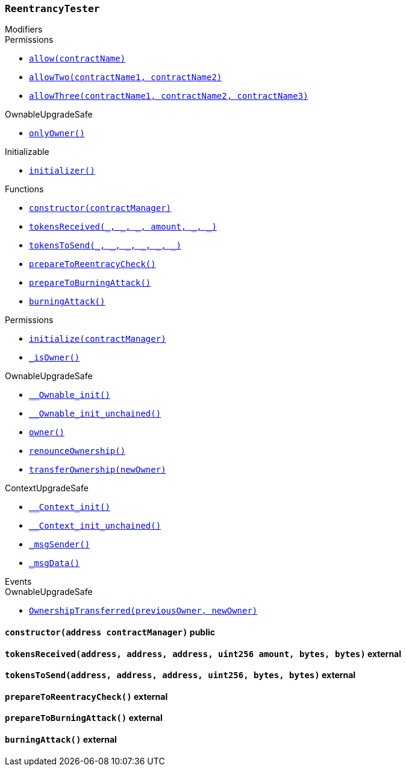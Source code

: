 :ReentrancyTester: pass:normal[xref:#ReentrancyTester,`++ReentrancyTester++`]]
:constructor: pass:normal[xref:#ReentrancyTester-constructor-address-,`++constructor++`]]
:tokensReceived: pass:normal[xref:#ReentrancyTester-tokensReceived-address-address-address-uint256-bytes-bytes-,`++tokensReceived++`]]
:tokensToSend: pass:normal[xref:#ReentrancyTester-tokensToSend-address-address-address-uint256-bytes-bytes-,`++tokensToSend++`]]
:prepareToReentracyCheck: pass:normal[xref:#ReentrancyTester-prepareToReentracyCheck--,`++prepareToReentracyCheck++`]]
:prepareToBurningAttack: pass:normal[xref:#ReentrancyTester-prepareToBurningAttack--,`++prepareToBurningAttack++`]]
:burningAttack: pass:normal[xref:#ReentrancyTester-burningAttack--,`++burningAttack++`]]

[.contract]
[[ReentrancyTester]]
=== `++ReentrancyTester++`



[.contract-index]
.Modifiers
--

[.contract-subindex-inherited]
.IERC777Sender

[.contract-subindex-inherited]
.IERC777Recipient

[.contract-subindex-inherited]
.Permissions
* <<Permissions-allow-string-,`++allow(contractName)++`>>
* <<Permissions-allowTwo-string-string-,`++allowTwo(contractName1, contractName2)++`>>
* <<Permissions-allowThree-string-string-string-,`++allowThree(contractName1, contractName2, contractName3)++`>>

[.contract-subindex-inherited]
.OwnableUpgradeSafe
* <<OwnableUpgradeSafe-onlyOwner--,`++onlyOwner()++`>>

[.contract-subindex-inherited]
.ContextUpgradeSafe

[.contract-subindex-inherited]
.Initializable
* <<Initializable-initializer--,`++initializer()++`>>

--

[.contract-index]
.Functions
--
* <<ReentrancyTester-constructor-address-,`++constructor(contractManager)++`>>
* <<ReentrancyTester-tokensReceived-address-address-address-uint256-bytes-bytes-,`++tokensReceived(_, _, _, amount, _, _)++`>>
* <<ReentrancyTester-tokensToSend-address-address-address-uint256-bytes-bytes-,`++tokensToSend(_, _, _, _, _, _)++`>>
* <<ReentrancyTester-prepareToReentracyCheck--,`++prepareToReentracyCheck()++`>>
* <<ReentrancyTester-prepareToBurningAttack--,`++prepareToBurningAttack()++`>>
* <<ReentrancyTester-burningAttack--,`++burningAttack()++`>>

[.contract-subindex-inherited]
.IERC777Sender

[.contract-subindex-inherited]
.IERC777Recipient

[.contract-subindex-inherited]
.Permissions
* <<Permissions-initialize-address-,`++initialize(contractManager)++`>>
* <<Permissions-_isOwner--,`++_isOwner()++`>>

[.contract-subindex-inherited]
.OwnableUpgradeSafe
* <<OwnableUpgradeSafe-__Ownable_init--,`++__Ownable_init()++`>>
* <<OwnableUpgradeSafe-__Ownable_init_unchained--,`++__Ownable_init_unchained()++`>>
* <<OwnableUpgradeSafe-owner--,`++owner()++`>>
* <<OwnableUpgradeSafe-renounceOwnership--,`++renounceOwnership()++`>>
* <<OwnableUpgradeSafe-transferOwnership-address-,`++transferOwnership(newOwner)++`>>

[.contract-subindex-inherited]
.ContextUpgradeSafe
* <<ContextUpgradeSafe-__Context_init--,`++__Context_init()++`>>
* <<ContextUpgradeSafe-__Context_init_unchained--,`++__Context_init_unchained()++`>>
* <<ContextUpgradeSafe-_msgSender--,`++_msgSender()++`>>
* <<ContextUpgradeSafe-_msgData--,`++_msgData()++`>>

[.contract-subindex-inherited]
.Initializable

--

[.contract-index]
.Events
--

[.contract-subindex-inherited]
.IERC777Sender

[.contract-subindex-inherited]
.IERC777Recipient

[.contract-subindex-inherited]
.Permissions

[.contract-subindex-inherited]
.OwnableUpgradeSafe
* <<OwnableUpgradeSafe-OwnershipTransferred-address-address-,`++OwnershipTransferred(previousOwner, newOwner)++`>>

[.contract-subindex-inherited]
.ContextUpgradeSafe

[.contract-subindex-inherited]
.Initializable

--


[.contract-item]
[[ReentrancyTester-constructor-address-]]
==== `++constructor(++[.var-type]#++address++#++ ++[.var-name]#++contractManager++#++)++` [.item-kind]#public#



[.contract-item]
[[ReentrancyTester-tokensReceived-address-address-address-uint256-bytes-bytes-]]
==== `++tokensReceived(++[.var-type]#++address++#++, ++[.var-type]#++address++#++, ++[.var-type]#++address++#++, ++[.var-type]#++uint256++#++ ++[.var-name]#++amount++#++, ++[.var-type]#++bytes++#++, ++[.var-type]#++bytes++#++)++` [.item-kind]#external#



[.contract-item]
[[ReentrancyTester-tokensToSend-address-address-address-uint256-bytes-bytes-]]
==== `++tokensToSend(++[.var-type]#++address++#++, ++[.var-type]#++address++#++, ++[.var-type]#++address++#++, ++[.var-type]#++uint256++#++, ++[.var-type]#++bytes++#++, ++[.var-type]#++bytes++#++)++` [.item-kind]#external#



[.contract-item]
[[ReentrancyTester-prepareToReentracyCheck--]]
==== `++prepareToReentracyCheck()++` [.item-kind]#external#



[.contract-item]
[[ReentrancyTester-prepareToBurningAttack--]]
==== `++prepareToBurningAttack()++` [.item-kind]#external#



[.contract-item]
[[ReentrancyTester-burningAttack--]]
==== `++burningAttack()++` [.item-kind]#external#




